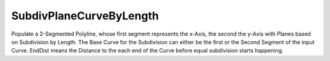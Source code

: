 .. index:: SubdivPlaneCurveByLength (GH)

.. _subdivplanecurvebylength_gh:

SubdivPlaneCurveByLength |icon| 
--------------------------------

Populate a 2-Segmented Polyline, whose first segment represents the x-Axis, the second the y-Axis with Planes based on Subdivision by Length.
The Base Curve for the Subdivision can either be the first or the Second Segment of the input Curve.
EndDist means the Distance to the each end of the Curve before equal subdivision starts happening.

.. |icon| image:: icon/SubdivPlaneCurveByLength.png